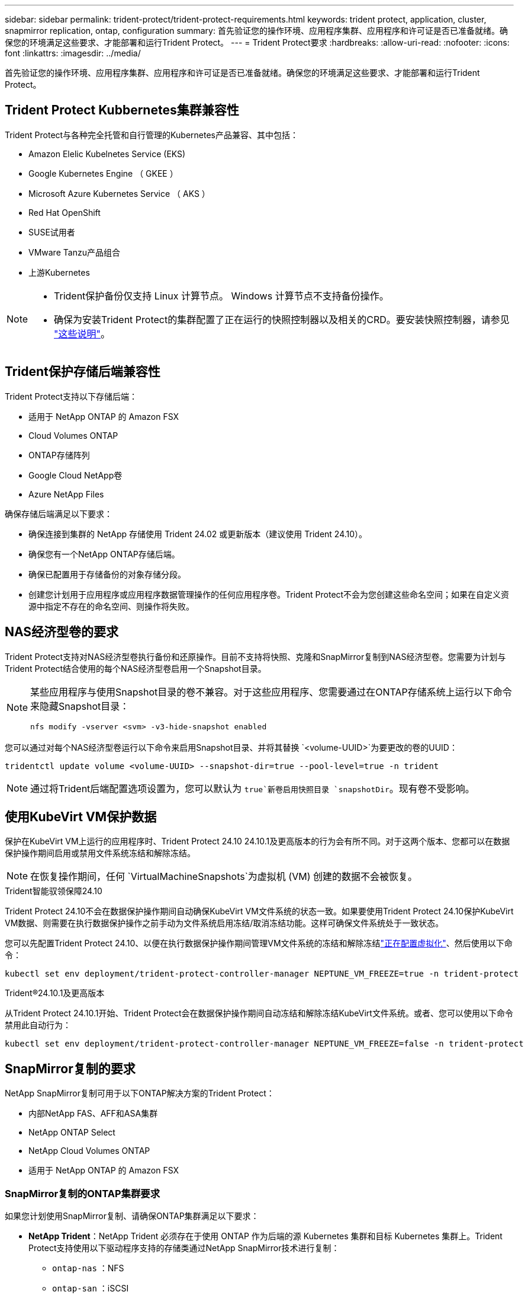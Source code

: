 ---
sidebar: sidebar 
permalink: trident-protect/trident-protect-requirements.html 
keywords: trident protect, application, cluster, snapmirror replication, ontap, configuration 
summary: 首先验证您的操作环境、应用程序集群、应用程序和许可证是否已准备就绪。确保您的环境满足这些要求、才能部署和运行Trident Protect。 
---
= Trident Protect要求
:hardbreaks:
:allow-uri-read: 
:nofooter: 
:icons: font
:linkattrs: 
:imagesdir: ../media/


[role="lead"]
首先验证您的操作环境、应用程序集群、应用程序和许可证是否已准备就绪。确保您的环境满足这些要求、才能部署和运行Trident Protect。



== Trident Protect Kubbernetes集群兼容性

Trident Protect与各种完全托管和自行管理的Kubernetes产品兼容、其中包括：

* Amazon Elelic Kubelnetes Service (EKS)
* Google Kubernetes Engine （ GKEE ）
* Microsoft Azure Kubernetes Service （ AKS ）
* Red Hat OpenShift
* SUSE试用者
* VMware Tanzu产品组合
* 上游Kubernetes


[NOTE]
====
* Trident保护备份仅支持 Linux 计算节点。  Windows 计算节点不支持备份操作。
* 确保为安装Trident Protect的集群配置了正在运行的快照控制器以及相关的CRD。要安装快照控制器，请参见 https://docs.netapp.com/us-en/trident/trident-use/vol-snapshots.html#deploy-a-volume-snapshot-controller["这些说明"]。


====


== Trident保护存储后端兼容性

Trident Protect支持以下存储后端：

* 适用于 NetApp ONTAP 的 Amazon FSX
* Cloud Volumes ONTAP
* ONTAP存储阵列
* Google Cloud NetApp卷
* Azure NetApp Files


确保存储后端满足以下要求：

* 确保连接到集群的 NetApp 存储使用 Trident 24.02 或更新版本（建议使用 Trident 24.10）。


* 确保您有一个NetApp ONTAP存储后端。
* 确保已配置用于存储备份的对象存储分段。
* 创建您计划用于应用程序或应用程序数据管理操作的任何应用程序卷。Trident Protect不会为您创建这些命名空间；如果在自定义资源中指定不存在的命名空间、则操作将失败。




== NAS经济型卷的要求

Trident Protect支持对NAS经济型卷执行备份和还原操作。目前不支持将快照、克隆和SnapMirror复制到NAS经济型卷。您需要为计划与Trident Protect结合使用的每个NAS经济型卷启用一个Snapshot目录。

[NOTE]
====
某些应用程序与使用Snapshot目录的卷不兼容。对于这些应用程序、您需要通过在ONTAP存储系统上运行以下命令来隐藏Snapshot目录：

[source, console]
----
nfs modify -vserver <svm> -v3-hide-snapshot enabled
----
====
您可以通过对每个NAS经济型卷运行以下命令来启用Snapshot目录、并将其替换 `<volume-UUID>`为要更改的卷的UUID：

[source, console]
----
tridentctl update volume <volume-UUID> --snapshot-dir=true --pool-level=true -n trident
----

NOTE: 通过将Trident后端配置选项设置为，您可以默认为 `true`新卷启用快照目录 `snapshotDir`。现有卷不受影响。



== 使用KubeVirt VM保护数据

保护在KubeVirt VM上运行的应用程序时、Trident Protect 24.10 24.10.1及更高版本的行为会有所不同。对于这两个版本、您都可以在数据保护操作期间启用或禁用文件系统冻结和解除冻结。


NOTE: 在恢复操作期间，任何 `VirtualMachineSnapshots`为虚拟机 (VM) 创建的数据不会被恢复。

.Trident智能驭领保障24.10
Trident Protect 24.10不会在数据保护操作期间自动确保KubeVirt VM文件系统的状态一致。如果要使用Trident Protect 24.10保护KubeVirt VM数据、则需要在执行数据保护操作之前手动为文件系统启用冻结/取消冻结功能。这样可确保文件系统处于一致状态。

您可以先配置Trident Protect 24.10、以便在执行数据保护操作期间管理VM文件系统的冻结和解除冻结link:https://docs.openshift.com/container-platform/4.16/virt/install/installing-virt.html["正在配置虚拟化"^]、然后使用以下命令：

[source, console]
----
kubectl set env deployment/trident-protect-controller-manager NEPTUNE_VM_FREEZE=true -n trident-protect
----
.Trident®24.10.1及更高版本
从Trident Protect 24.10.1开始、Trident Protect会在数据保护操作期间自动冻结和解除冻结KubeVirt文件系统。或者、您可以使用以下命令禁用此自动行为：

[source, console]
----
kubectl set env deployment/trident-protect-controller-manager NEPTUNE_VM_FREEZE=false -n trident-protect
----


== SnapMirror复制的要求

NetApp SnapMirror复制可用于以下ONTAP解决方案的Trident Protect：

* 内部NetApp FAS、AFF和ASA集群
* NetApp ONTAP Select
* NetApp Cloud Volumes ONTAP
* 适用于 NetApp ONTAP 的 Amazon FSX




=== SnapMirror复制的ONTAP集群要求

如果您计划使用SnapMirror复制、请确保ONTAP集群满足以下要求：

* *NetApp Trident*：NetApp Trident 必须存在于使用 ONTAP 作为后端的源 Kubernetes 集群和目标 Kubernetes 集群上。Trident Protect支持使用以下驱动程序支持的存储类通过NetApp SnapMirror技术进行复制：
+
** `ontap-nas` ：NFS
** `ontap-san` ：iSCSI
** `ontap-san` ：足球俱乐部
** `ontap-san` ：NVMe/TCP（要求最低 ONTAP 版本 9.15.1）


* *许可证*：必须在源和目标ONTAP集群上启用使用数据保护包的ONTAP SnapMirror异步许可证。有关详细信息、请参见 https://docs.netapp.com/us-en/ontap/data-protection/snapmirror-licensing-concept.html["ONTAP 中的SnapMirror许可概述"^] 。
+
从ONTAP 9.10.1开始、所有许可证均以NetApp许可证文件(NLG)的形式提供、NLG是一个支持多项功能的文件。有关详细信息、请参见 link:https://docs.netapp.com/us-en/ontap/system-admin/manage-licenses-concept.html#licenses-included-with-ontap-one["ONTAP One附带的许可证"^] 。

+

NOTE: 仅支持 SnapMirror 异步保护。





=== SnapMirror复制的对等注意事项

如果您计划使用存储后端对等、请确保您的环境满足以下要求：

* *集群和SVM*：ONTAP存储后端必须建立对等状态。有关详细信息、请参见 https://docs.netapp.com/us-en/ontap/peering/index.html["集群和 SVM 对等概述"^] 。
+

NOTE: 确保两个ONTAP集群之间的复制关系中使用的SVM名称是唯一的。

* *NetApp Trident 和 SVM*：对等远程 SVM 必须可供目标集群上的 NetApp Trident 使用。
* *托管后端*：您需要在Trident Protect中添加和管理ONTAP存储后端、才能创建复制关系。




=== 用于SnapMirror复制的Trident / ONTAP配置

Trident Protect要求您至少配置一个存储后端、以便为源集群和目标集群同时支持复制。如果源集群和目标集群相同、则目标应用程序应使用与源应用程序不同的存储后端、以获得最佳故障恢复能力。



=== SnapMirror复制的 Kubernetes 集群要求

确保您的 Kubernetes 集群满足以下要求：

* *AppVault 可访问性*：源集群和目标集群都必须具有网络访问权限，才能从 AppVault 读取和写入应用程序对象复制。
* *网络连接*：配置防火墙规则、存储桶权限和 IP 允许列表，以实现跨 WAN 的集群和 AppVault 之间的通信。



NOTE: 许多企业环境在 WAN 连接中实施严格的防火墙策略。在配置复制之前，请与您的基础设施团队验证这些网络要求。
